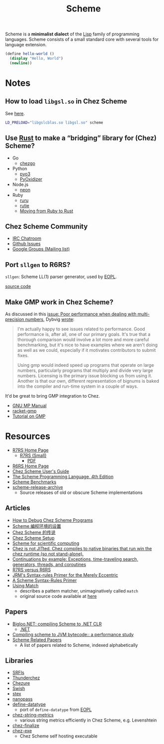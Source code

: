 #+title: Scheme

Scheme is a *minimalist dialect* of the [[file:20201225161334-lisp.org][Lisp]] family of programming languages. Scheme consists of a small standard core with several tools for language extension.

#+BEGIN_SRC scheme
(define hello-world ()
  (display "Hello, World")
  (newline))
#+END_SRC

* Notes

** How to load ~libgsl.so~ in Chez Scheme

See [[https://github.com/cisco/ChezScheme/issues/311][here]].

#+BEGIN_SRC bash
LD_PRELOAD="libgslcblas.so libgsl.so" scheme
#+END_SRC

** Use [[file:20201227155151-rust.org][Rust]] to make a “bridging” library for (Chez) Scheme?

- Go
  - [[https://github.com/go-interpreter/chezgo][chezgo]]
- Python
  - [[https://pyo3.rs/v0.13.0/][pyo3]]
  - [[https://github.com/indygreg/PyOxidizer][PyOxidizer]]
- Node.js
  - [[https://neon-bindings.com/][neon]]
- Ruby
  - [[https://github.com/d-unseductable/ruru][ruru]]
  - [[https://github.com/danielpclark/rutie][rutie]]
  - [[https://deliveroo.engineering/2019/02/14/moving-from-ruby-to-rust.htm][Moving from Ruby to Rust]]

** Chez Scheme Community

- [[https://github.com/cisco/ChezScheme/issues/5][IRC Chatroom]]
- [[https://github.com/cisco/ChezScheme/issues][Github Issues]]
- [[https://groups.google.com/forum/#!forum/chez-scheme][Google Groups (Mailing list)]]

** Port ~sllgen~ to R6RS?

~sllgen~: Scheme LL(1) parser generator, used by [[file:20201227150000-essentials_of_programming_languages.org][EOPL]].

[[https://github.com/chenyukang/eopl/blob/master/libs/sllgen.scm][source code]]

** Make GMP work in Chez Scheme?

As discussed in this [[https://github.com/cisco/ChezScheme/issues/14][issue: Poor performance when dealing with multi-precision numbers]], Dybvig [[https://github.com/cisco/ChezScheme/issues/14#issuecomment-215066762][wrote]]:

#+BEGIN_QUOTE
I'm actually happy to see issues related to performance. Good performance is, after all, one of our primary goals. It's true that a thorough comparison would involve a lot more and more careful benchmarking, but it's nice to have examples where we aren't doing as well as we could, especially if it motivates contributors to submit fixes.

Using gmp would indeed speed up programs that operate on large numbers, particularly programs that multiply and divide very large numbers. Licensing is the primary issue blocking us from using it. Another is that our own, different representation of bignums is baked into the compiler and run-time system in a couple of ways.
#+END_QUOTE

It'd be great to bring GMP integration to Chez.

- [[https://gmplib.org/manual][GNU MP Manual]]
- [[https://github.com/rmculpepper/racket-gmp][racket-gmp]]
- [[https://www.cs.colorado.edu/~srirams/courses/csci2824-spr14/gmpTutorial.html][Tutorial on GMP]]

* Resources

- [[https://github.com/johnwcowan/r7rs-work/blob/master/R7RSHomePage.md][R7RS Home Page]]
  - [[https://small.r7rs.org/][R7RS (Small)]]
    + [[https://small.r7rs.org/attachment/r7rs.pdf][PDF]]
- [[http://www.r6rs.org/][R6RS Home Page]]
- [[https://cisco.github.io/ChezScheme/csug9.5/csug.html][Chez Scheme User's Guide]]
- [[https://www.scheme.com/tspl4/][The Scheme Programming Language, 4th Edition]]
- [[https://ecraven.github.io/r7rs-benchmarks/][Scheme Benchmarks]]
- [[https://github.com/lambdaconservatory/scheme-release-archive][scheme-release-archive]]
  - Source releases of old or obscure Scheme implementations

** Articles

- [[https://scheme.com/debug/debug.html][How to Debug Chez Scheme Programs]]
- [[https://www.yinwang.org/blog-cn/2013/04/11/scheme-setup][Scheme 编程环境的设置]]
- [[https://www.yinwang.org/blog-cn/2013/03/28/chez-scheme][Chez Scheme 的传说]]
- [[https://programmingpraxis.com/2017/10/03/chez-scheme-setup/][Chez Scheme Setup]]
- [[http://fmnt.info/blog/20181029_scheme.html][Scheme for scientific computing]]
- [[https://news.ycombinator.com/item?id=16406391][Chez is not JITted. Chez compiles to native binaries that run win the chez runtime (so not stand-alone).]]
- [[http://matt.might.net/articles/programming-with-continuations--exceptions-backtracking-search-threads-generators-coroutines/][Continuations by example: Exceptions, time-traveling search, generators, threads, and coroutines]]
- [[https://weinholt.se/articles/r7rs-vs-r6rs/][R7RS versus R6RS]]
- [[https://hipster.home.xs4all.nl/lib/scheme/gauche/define-syntax-primer.txt?repost=repost][JRM's Syntax-rules Primer for the Merely Eccentric]]
- [[https://web.archive.org/web/20200206200543/http://www.willdonnelly.net/blog/scheme-syntax-rules/][A Scheme Syntax-Rules Primer]]
- [[https://web.archive.org/web/20181006202112/https://www.cs.indiana.edu/chezscheme/match/][Using Match]]
  - describes a pattern matcher, unimaginatively called ~match~
  - original source code available at [[https://web.archive.org/web/20160826073216/http://www.cs.indiana.edu/chezscheme/match/match.ss][here]]

** Papers

- [[https://www-sop.inria.fr/members/Manuel.Serrano/publi/jot04/jot04.html][Bigloo.NET: compiling Scheme to .NET CLR]]
  - [[file:20201227163827-net.org][.NET]]
- [[https://dl.acm.org/doi/10.1145/583852.581503][Compiling scheme to JVM bytecode:: a performance study]]
- [[https://guenchi.github.io/Scheme][Scheme Related Papers]]
  - A list of papers related to Scheme, indexed alphabetically

** Libraries

- [[https://srfi.schemers.org/][SRFIs]]
- [[https://github.com/ovenpasta/thunderchez][Thunderchez]]
- [[https://github.com/macdavid313/chezure][Chezure]]
- [[https://github.com/becls/swish][Swish]]
- [[https://github.com/dybvig/stex][stex]]
- [[https://github.com/nanopass/nanopass-framework-scheme][nanopass]]
- [[https://github.com/macdavid313/define-datatype][define-datatype]]
  - port of ~define-datatype~ from [[file:20201227150000-essentials_of_programming_languages.org][EOPL]]
- [[https://github.com/macdavid313/chez-string-metrics][chez-string-metrics]]
  - various string metrics efficiently in Chez Scheme, e.g. Levenshtein
- [[https://github.com/macdavid313/chez-finalize][chez-finalize]]
- [[https://github.com/gwatt/chez-exe][chez-exe]]
  - Chez Scheme self hosting executable
